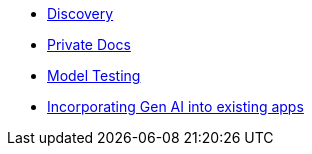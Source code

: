 * xref:module-discovery.adoc[Discovery]
* xref:module-private-docs.adoc[Private Docs]
* xref:module-model-testing.adoc[Model Testing]
// * xref:module-kai.adoc[Migration with Konveyor AI]
* xref:module-devhub.adoc[Incorporating Gen AI into existing apps]